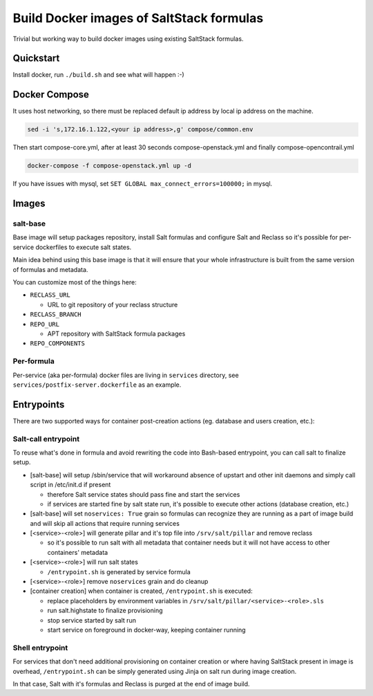 =========================================
Build Docker images of SaltStack formulas
=========================================

Trivial but working way to build docker images using existing SaltStack
formulas.

Quickstart
==========

Install docker, run ``./build.sh`` and see what will happen :-)

Docker Compose
================

It uses host networking, so there must be replaced default ip address by local ip address on the machine.

.. code-block:: bash

    sed -i 's,172.16.1.122,<your ip address>,g' compose/common.env

Then start compose-core.yml, after at least 30 seconds compose-openstack.yml and finally compose-opencontrail.yml

.. code-block:: bash

    docker-compose -f compose-openstack.yml up -d

If you have issues with mysql, set ``SET GLOBAL max_connect_errors=100000;`` in mysql.

Images
======

salt-base
---------

Base image will setup packages repository, install Salt formulas and configure
Salt and Reclass so it's possible for per-service dockerfiles to execute salt
states.

Main idea behind using this base image is that it will ensure that your whole
infrastructure is built from the same version of formulas and metadata.

You can customize most of the things here:

- ``RECLASS_URL``

  - URL to git repository of your reclass structure

- ``RECLASS_BRANCH``
- ``REPO_URL``

  - APT repository with SaltStack formula packages

- ``REPO_COMPONENTS``

Per-formula
-----------

Per-service (aka per-formula) docker files are living in ``services``
directory, see ``services/postfix-server.dockerfile`` as an example.

Entrypoints
===========

There are two supported ways for container post-creation actions (eg. database
and users creation, etc.):

Salt-call entrypoint
--------------------

To reuse what's done in formula and avoid rewriting the code into Bash-based
entrypoint, you can call salt to finalize setup.

- [salt-base] will setup /sbin/service that will workaround absence of upstart
  and other init daemons and simply call script in /etc/init.d if present

  - therefore Salt service states should pass fine and start the services
  - if services are started fine by salt state run, it's possible to execute
    other actions (database creation, etc.)

- [salt-base] will set ``noservices: True`` grain so formulas can recognize
  they are running as a part of image build and will skip all actions that
  require running services

- [<service>-<role>] will generate pillar and it's top file into
  ``/srv/salt/pillar`` and remove reclass

  - so it's possible to run salt with all metadata that container needs but it
    will not have access to other containers' metadata

- [<service>-<role>] will run salt states

  - ``/entrypoint.sh`` is generated by service formula

- [<service>-<role>] remove ``noservices`` grain and do cleanup

- [container creation] when container is created, ``/entrypoint.sh`` is
  executed:

  - replace placeholders by environment variables in
    ``/srv/salt/pillar/<service>-<role>.sls``
  - run salt.highstate to finalize provisioning
  - stop service started by salt run
  - start service on foreground in docker-way, keeping container running

Shell entrypoint
----------------

For services that don't need additional provisioning on container creation or
where having SaltStack present in image is overhead, ``/entrypoint.sh`` can be
simply generated using Jinja on salt run during image creation.

In that case, Salt with it's formulas and Reclass is purged at the end of
image build.
